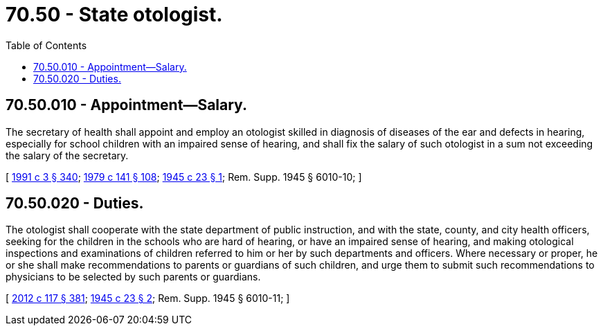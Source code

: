 = 70.50 - State otologist.
:toc:

== 70.50.010 - Appointment—Salary.
The secretary of health shall appoint and employ an otologist skilled in diagnosis of diseases of the ear and defects in hearing, especially for school children with an impaired sense of hearing, and shall fix the salary of such otologist in a sum not exceeding the salary of the secretary.

[ http://lawfilesext.leg.wa.gov/biennium/1991-92/Pdf/Bills/Session%20Laws/House/1115.SL.pdf?cite=1991%20c%203%20§%20340[1991 c 3 § 340]; http://leg.wa.gov/CodeReviser/documents/sessionlaw/1979c141.pdf?cite=1979%20c%20141%20§%20108[1979 c 141 § 108]; http://leg.wa.gov/CodeReviser/documents/sessionlaw/1945c23.pdf?cite=1945%20c%2023%20§%201[1945 c 23 § 1]; Rem. Supp. 1945 § 6010-10; ]

== 70.50.020 - Duties.
The otologist shall cooperate with the state department of public instruction, and with the state, county, and city health officers, seeking for the children in the schools who are hard of hearing, or have an impaired sense of hearing, and making otological inspections and examinations of children referred to him or her by such departments and officers. Where necessary or proper, he or she shall make recommendations to parents or guardians of such children, and urge them to submit such recommendations to physicians to be selected by such parents or guardians.

[ http://lawfilesext.leg.wa.gov/biennium/2011-12/Pdf/Bills/Session%20Laws/Senate/6095.SL.pdf?cite=2012%20c%20117%20§%20381[2012 c 117 § 381]; http://leg.wa.gov/CodeReviser/documents/sessionlaw/1945c23.pdf?cite=1945%20c%2023%20§%202[1945 c 23 § 2]; Rem. Supp. 1945 § 6010-11; ]

